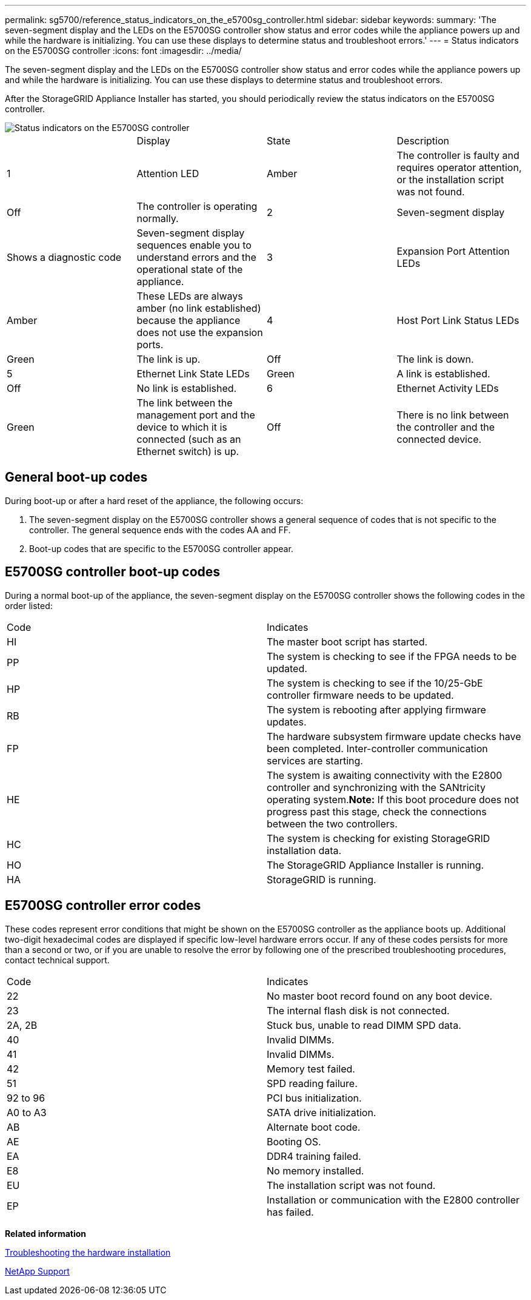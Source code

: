 ---
permalink: sg5700/reference_status_indicators_on_the_e5700sg_controller.html
sidebar: sidebar
keywords: 
summary: 'The seven-segment display and the LEDs on the E5700SG controller show status and error codes while the appliance powers up and while the hardware is initializing. You can use these displays to determine status and troubleshoot errors.'
---
= Status indicators on the E5700SG controller
:icons: font
:imagesdir: ../media/

[.lead]
The seven-segment display and the LEDs on the E5700SG controller show status and error codes while the appliance powers up and while the hardware is initializing. You can use these displays to determine status and troubleshoot errors.

After the StorageGRID Appliance Installer has started, you should periodically review the status indicators on the E5700SG controller.

image::../media/e5700sg_leds.gif[Status indicators on the E5700SG controller]

|===
|  | Display| State| Description
a|
1
a|
Attention LED
a|
Amber
a|
The controller is faulty and requires operator attention, or the installation script was not found.
a|
Off
a|
The controller is operating normally.
a|
2
a|
Seven-segment display
a|
Shows a diagnostic code
a|
Seven-segment display sequences enable you to understand errors and the operational state of the appliance.
a|
3
a|
Expansion Port Attention LEDs
a|
Amber
a|
These LEDs are always amber (no link established) because the appliance does not use the expansion ports.
a|
4
a|
Host Port Link Status LEDs
a|
Green
a|
The link is up.
a|
Off
a|
The link is down.
a|
5
a|
Ethernet Link State LEDs
a|
Green
a|
A link is established.
a|
Off
a|
No link is established.
a|
6
a|
Ethernet Activity LEDs
a|
Green
a|
The link between the management port and the device to which it is connected (such as an Ethernet switch) is up.
a|
Off
a|
There is no link between the controller and the connected device.
a|
Blinking Green
a|
There is Ethernet activity.
|===

== General boot-up codes

During boot-up or after a hard reset of the appliance, the following occurs:

. The seven-segment display on the E5700SG controller shows a general sequence of codes that is not specific to the controller. The general sequence ends with the codes AA and FF.
. Boot-up codes that are specific to the E5700SG controller appear.

== E5700SG controller boot-up codes

During a normal boot-up of the appliance, the seven-segment display on the E5700SG controller shows the following codes in the order listed:

|===
| Code| Indicates
a|
HI
a|
The master boot script has started.
a|
PP
a|
The system is checking to see if the FPGA needs to be updated.
a|
HP
a|
The system is checking to see if the 10/25-GbE controller firmware needs to be updated.
a|
RB
a|
The system is rebooting after applying firmware updates.
a|
FP
a|
The hardware subsystem firmware update checks have been completed. Inter-controller communication services are starting.
a|
HE
a|
The system is awaiting connectivity with the E2800 controller and synchronizing with the SANtricity operating system.*Note:* If this boot procedure does not progress past this stage, check the connections between the two controllers.

a|
HC
a|
The system is checking for existing StorageGRID installation data.
a|
HO
a|
The StorageGRID Appliance Installer is running.
a|
HA
a|
StorageGRID is running.
|===

== E5700SG controller error codes

These codes represent error conditions that might be shown on the E5700SG controller as the appliance boots up. Additional two-digit hexadecimal codes are displayed if specific low-level hardware errors occur. If any of these codes persists for more than a second or two, or if you are unable to resolve the error by following one of the prescribed troubleshooting procedures, contact technical support.

|===
| Code| Indicates
a|
22
a|
No master boot record found on any boot device.
a|
23
a|
The internal flash disk is not connected.
a|
2A, 2B
a|
Stuck bus, unable to read DIMM SPD data.
a|
40
a|
Invalid DIMMs.
a|
41
a|
Invalid DIMMs.
a|
42
a|
Memory test failed.
a|
51
a|
SPD reading failure.
a|
92 to 96
a|
PCI bus initialization.
a|
A0 to A3
a|
SATA drive initialization.
a|
AB
a|
Alternate boot code.
a|
AE
a|
Booting OS.
a|
EA
a|
DDR4 training failed.
a|
E8
a|
No memory installed.
a|
EU
a|
The installation script was not found.
a|
EP
a|
Installation or communication with the E2800 controller has failed.
|===
*Related information*

xref:reference_troubleshooting_the_hardware_installation.adoc[Troubleshooting the hardware installation]

https://mysupport.netapp.com/site/global/dashboard[NetApp Support]
